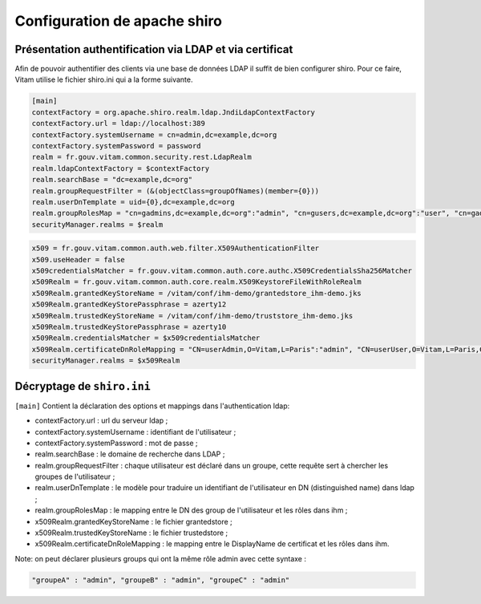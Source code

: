 .. _exploitihmdemo:

Configuration de apache shiro
###############################

Présentation authentification via LDAP et via certificat
=========================================================

Afin de pouvoir authentifier des clients via une base de données LDAP il suffit de bien configurer shiro.
Pour ce faire, Vitam utilise le fichier shiro.ini qui a la forme suivante.

.. code-block:: ini

    [main]
    contextFactory = org.apache.shiro.realm.ldap.JndiLdapContextFactory
    contextFactory.url = ldap://localhost:389
    contextFactory.systemUsername = cn=admin,dc=example,dc=org
    contextFactory.systemPassword = password
    realm = fr.gouv.vitam.common.security.rest.LdapRealm
    realm.ldapContextFactory = $contextFactory
    realm.searchBase = "dc=example,dc=org"
    realm.groupRequestFilter = (&(objectClass=groupOfNames)(member={0}))
    realm.userDnTemplate = uid={0},dc=example,dc=org
    realm.groupRolesMap = "cn=gadmins,dc=example,dc=org":"admin", "cn=gusers,dc=example,dc=org":"user", "cn=gadmins,dc=example,dc=org":"guest"
    securityManager.realms = $realm


.. code-block:: ini

    x509 = fr.gouv.vitam.common.auth.web.filter.X509AuthenticationFilter
    x509.useHeader = false
    x509credentialsMatcher = fr.gouv.vitam.common.auth.core.authc.X509CredentialsSha256Matcher
    x509Realm = fr.gouv.vitam.common.auth.core.realm.X509KeystoreFileWithRoleRealm
    x509Realm.grantedKeyStoreName = /vitam/conf/ihm-demo/grantedstore_ihm-demo.jks
    x509Realm.grantedKeyStorePassphrase = azerty12
    x509Realm.trustedKeyStoreName = /vitam/conf/ihm-demo/truststore_ihm-demo.jks
    x509Realm.trustedKeyStorePassphrase = azerty10
    x509Realm.credentialsMatcher = $x509credentialsMatcher
    x509Realm.certificateDnRoleMapping = "CN=userAdmin,O=Vitam,L=Paris":"admin", "CN=userUser,O=Vitam,L=Paris,C=FR":"user"
    securityManager.realms = $x509Realm


Décryptage de ``shiro.ini``
=============================

``[main]`` Contient la déclaration des options et mappings dans l'authentication ldap:

- contextFactory.url : url du serveur ldap ;
- contextFactory.systemUsername : identifiant de l'utilisateur ;
- contextFactory.systemPassword : mot de passe ;
- realm.searchBase : le domaine de recherche dans LDAP ;
- realm.groupRequestFilter : chaque utilisateur est déclaré dans un groupe, cette requête sert à chercher les groupes de l'utilisateur ;
- realm.userDnTemplate : le modèle pour traduire un identifiant de l'utilisateur en DN (distinguished name) dans ldap ;
- realm.groupRolesMap : le mapping entre le DN des group de l'utilisateur et les rôles dans ihm ;
- x509Realm.grantedKeyStoreName : le fichier grantedstore ;
- x509Realm.trustedKeyStoreName : le fichier trustedstore ;
- x509Realm.certificateDnRoleMapping : le mapping entre le DisplayName de certificat et les rôles dans ihm.


Note: on peut déclarer plusieurs groups qui ont la même rôle admin avec cette syntaxe :

.. code-block:: ini

    "groupeA" : "admin", "groupeB" : "admin", "groupeC" : "admin"


